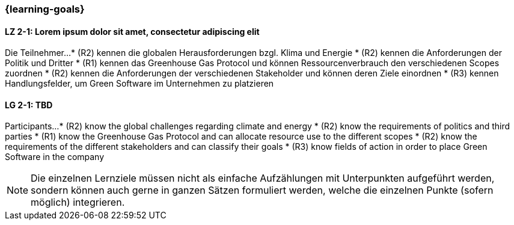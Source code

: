 === {learning-goals}

// tag::DE[]
[[LZ-2-1]]
==== LZ 2-1: Lorem ipsum dolor sit amet, consectetur adipiscing elit
Die Teilnehmer...
* (R2) kennen die globalen Herausforderungen bzgl. Klima und Energie
* (R2) kennen die Anforderungen der Politik und Dritter
* (R1) kennen das Greenhouse Gas Protocol und können Ressourcenverbrauch den verschiedenen Scopes zuordnen
* (R2) kennen die Anforderungen der verschiedenen Stakeholder und können deren Ziele einordnen
* (R3) kennen Handlungsfelder, um Green Software im Unternehmen zu platzieren

// end::DE[]

// tag::EN[]
[[LG-2-1]]
==== LG 2-1: TBD
Participants...
* (R2) know the global challenges regarding climate and energy
* (R2) know the requirements of politics and third parties
* (R1) know the Greenhouse Gas Protocol and can allocate resource use to the different scopes
* (R2) know the requirements of the different stakeholders and can classify their goals
* (R3) know fields of action in order to place Green Software in the company

// end::EN[]

[NOTE]
====
Die einzelnen Lernziele müssen nicht als einfache Aufzählungen mit Unterpunkten aufgeführt werden, sondern können auch gerne in ganzen Sätzen formuliert werden, welche die einzelnen Punkte (sofern möglich) integrieren.
====

